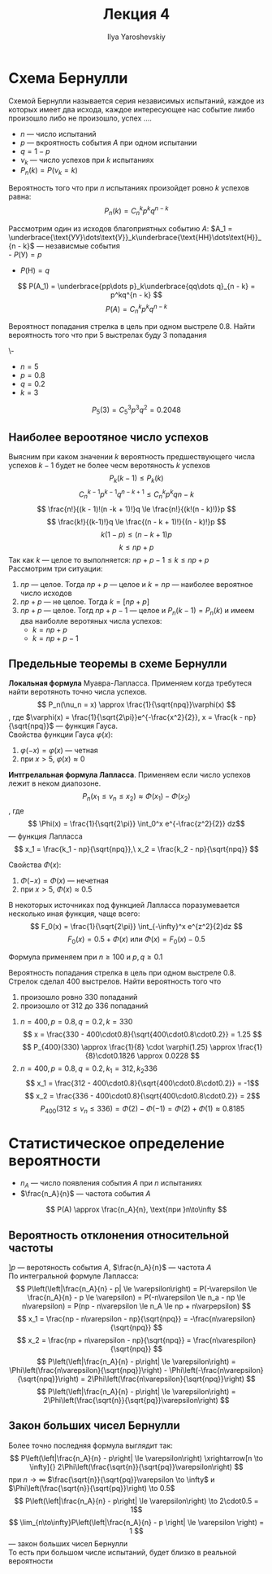 #+LATEX_CLASS: general
#+TITLE: Лекция 4
#+AUTHOR: Ilya Yaroshevskiy

* Схема Бернулли
#+begin_definition org
Схемой Бернулли называется серия независимых испытаний, каждое из
которых имеет два исхода, каждое интересующее нас событие лиибо
произошло либо не произошло, успех ....
- \(n\) --- число испытаний
- \(p\) --- вкроятность события \(A\) при одном испытании
- \(q = 1 - p\)
- \(\nu_k\) --- число успехов при \(k\) испытаниях
- \(P_n(k) = P(\nu_k = k)\)
#+end_definition
#+begin_theorem org
Вероятность того что при \(n\) испытаниях произойдет ровно \(k\) успехов равна:
\[ P_n(k) = C^k_np^kq^{n - k} \]
#+end_theorem
#+begin_proof org
Рассмотрим один из исходов благоприятных событию \(A\): \(A_1 = \underbrace{\text{УУ}\dots\text{У}}_k\underbrace{\text{НН}\dots\text{Н}}_{n - k}\) --- независмые события \\
- \(P(\text{У}) = p\)
- \(P(\text{Н}) = q\)
\[ P(A_1) = \underbrace{pp\dots p}_k\underbrace{qq\dots q}_{n - k} = p^kq^{n - k} \]
\[ P(A) = C^k_np^kq^{n - k} \]
#+end_proof
#+begin_task org
Вероятност попадания стрелка в цель при одном выстреле 0.8. Найти
вероятность того что при 5 выстрелах буду 3 попадания
#+end_task
#+begin_solution  org
\-
- \(n = 5\)
- \(p = 0.8\)
- \(q = 0.2\)
- \(k = 3\)
\[ P_5(3) = C^3_5 p^3q^2 = 0.2048\]
#+end_solution 
** Наиболее вероотяное число успехов
Выясним при каком значении \(k\) вероятность предшествующего числа
успехов \(k - 1\) будет не более чесм веротяность \(k\) успехов
\[ P_k(k - 1) \le P_k(k) \]
\[ C^{k-1}_np^{k - 1}q^{n - k + 1} \le C^k_np^kq{n - k} \]
\[ \frac{n!}{(k - 1)!(n -k + 1)!}q \le \frac{n!}{(k!(n - k)!)}p \]
\[ \frac{k!}{(k-1)!}q \le \frac{(n - k + 1)!}{(n - k)!}p \]
\[ k(1- p) \le (n - k + 1)p \]
\[ k \le np + p \]
Так как \(k\) --- целое то выполняется: \(np + p - 1\le k \le np + p\) \\
Рассмотрим три ситуации:
1. \(np\) --- целое. Тогда \(np + p\) --- целое и \(k = np\) --- наиболее вероятное число исходов
2. \(np + p\) --- не целое. Тогда \(k = [np + p]\)
3. \(np + p\) --- целое. Тогд \(np + p - 1\) --- целое и \(P_n(k - 1)
   = P_n(k)\) и имеем два наиболле веротяных числа успехов:
   - \(k = np + p\)
   - \(k = np + p - 1\)
#+ATTR_LATEX: :scale 0.35
[[file:4_1.png]]
** Предельные теоремы в схеме Бернулли
#+begin_definition org
*Локальная формула* Муавра-Лапласса. Применяем когда требутеся найти веротяноть точно числа успехов.
\[ P_n(\nu_n = x) \approx \frac{1}{\sqrt{npq}}\varphi(x) \]
, где \(\varphi(x) = \frac{1}{\sqrt{2\pi}}e^{-\frac{x^2}{2}}, x = \frac{k - np}{\sqrt{npq}}\) --- функция Гауса. \\
Свойства функции Гауса \(\varphi(x)\):
1. \(\varphi(-x) = \varphi(x)\) --- четная
2. при \(x > 5,\ \varphi(x) \approx 0\)
#+end_definition
#+begin_definition org
*Интгрелальная формула Лапласса*. Применяем если число успехов лежит в неком диапозоне.
\[ P_n(x_1 \le \nu_n \le x_2) \approx \Phi(x_1) - \Phi(x_2) \]
, где \[ \Phi(x) = \frac{1}{\sqrt{2\pi}} \int_0^x e^{-\frac{z^2}{2}} dz\] --- функция Лапласса \\
\[ x_1 = \frac{k_1 - np}{\sqrt{npq}},\ x_2 = \frac{k_2 - np}{\sqrt{npq}} \]

Свойства \(\Phi(x)\):
1. \(\Phi(-x) = \Phi(x)\) --- нечетная
2. при \(x > 5,\ \Phi(x) \approx 0.5\)
#+end_definition
#+begin_remark org
В некоторых источниках под функцией Лапласса поразумевается несколько иная функция, чаще всего:
\[ F_0(x) = \frac{1}{\sqrt{2\pi}} \int_{-\infty}^x e^{z^2}{2}dz \]
\[ F_0(x) = 0.5 + \Phi(x)\text{ или }\Phi(x) = F_0(x)-0.5 \]
#+end_remark
#+begin_remark org
Формула применяем при \(n \ge 100\) и \(p,q\ge0.1\) 
#+end_remark
#+begin_task org
Вероятность попадания стрелка в цель при одном выстреле 0.8. Стрелок сделал 400 выстрелов. Найти вероятность того что
1. произошло ровно 330 попаданий
2. произошло от 312 до 336 попаданий
#+end_task
#+begin_solution org
1. \(n = 400, p = 0.8, q = 0.2, k=330\)
   \[ x = \frac{330 - 400\cdot0.8}{\sqrt{400\cdot0.8\cdot0.2}} = 1.25 \]
   \[ P_{400}(330) \approx \frac{1}{8} \cdot \varphi(1.25) \approx \frac{1}{8}\cdot0.1826 \approx 0.0228 \]
2. \(n = 400, p=0.8, q = 0.2, k_1 =312, k_2 336\)
   \[ x_1 = \frac{312 - 400\cdot0.8}{\sqrt{400\cdot0.8\cdot0.2}} = -1\]
   \[ x_2 = \frac{336 - 400\cdot0.8}{\sqrt{400\cdot0.8\cdot0.2}} = 2\]
   \[ P_{400}(312 \le \nu_n \le 336) = \Phi(2) - \Phi(-1) = \Phi(2) + \Phi(1) \approx 0.8185 \]
#+end_solution
* Статистическое определение вероятности
- \(n_A\) --- число появления события \(A\) при \(n\) испытаниях 
- \(\frac{n_A}{n}\) --- частота события \(A\)
\[ P(A) \approx \frac{n_A}{n}, \text{при }n\to\infty \]

** Вероятность отклонения относительной частоты
\(] p\) --- веротяность события \(A\), \(\frac{n_A}{n}\) --- частота \(A\) \\
По интегральной формуле Лапласса:
\[ P\left(\left|\frac{n_A}{n} - p| \le \varepsilon\right) = P(-\varepsilon \le \frac{n_A}{n} - p \le \varepsilon) = P(-n\varepsilon \le n_a - np \le n\varepsilon) = P(np - n\varepsilon \le n_A \le np + n\varpepsilon) \]
\[ x_1 = \frac{np - n\varepsilon - np}{\sqrt{npq}} = -\frac{n\varepsilon}{\sqrt{npq}} \]
\[ x_2 = \frac{np + n\varepsilon - np}{\sqrt{npq}} = \frac{n\varespilon}{\sqrt{npq}} \]
\[ P\left(\left|\frac{n_A}{n} - p\right| \le \varepsilon\right) = \Phi\left(\frac{n\varepsilon}{\sqrt{npq}}\right) - \Phi\left(-\frac{n\varepsilon}{\sqrt{npq}}\right) = 2\Phi\left(\frac{n\varepsilon}{\sqrt{npq}}\right) \]
\[ P\left(\left|\frac{n_A}{n} - p\right| \le \varepsilon\right) = 2\Phi\left(\frac{\sqrt{n}}{\sqrt{pq}}\varepsilon\right) \]
** Закон больших чисел Бернулли
Более точно последняя формула выглядит так:
\[ P\left(\left|\frac{n_A}{n} - p\right| \le \varepsilon\right) \xrightarrow[n \to \infty]{} 2\Phi\left(\frac{\sqrt{n}}{\sqrt{pq}}\varepsilon\right) \]
при \(n \to \infty\) \(\frac{\sqrt{n}}{\sqrt{pq}}\varepsilon \to \infty\) и \(\Phi\left(\frac{\sqrt{n}}{\sqrt{pq}}\right) \to 0.5\)
\[ P\left(\left|\frac{n_A}{n} - p\right| \le \varepsilon\right) \to 2\cdot0.5 = 1\]
\[ \lim_{n\to\infty}P\left(\left|\frac{n_A}{n} - p \right| \le \varepsilon \right) = 1 \]
--- закон больших чисел Бернулли \\
То есть при большом числе испытаний, будет близко в реальной вероятности
